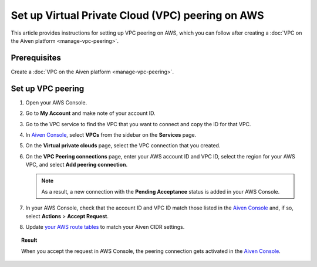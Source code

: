 Set up Virtual Private Cloud (VPC) peering on AWS
==================================================

This article provides instructions for setting up VPC peering on AWS, which you can follow after creating a :doc:`VPC on the Aiven platform <manage-vpc-peering>`.

Prerequisites
-------------

Create a :doc:`VPC on the Aiven platform <manage-vpc-peering>`.

Set up VPC peering
------------------

1. Open your AWS Console.

2. Go to **My Account** and make note of your account ID.

3. Go to the VPC service to find the VPC that you want to connect and copy the ID for that VPC.

4. In `Aiven Console <https://console.aiven.io>`_, select **VPCs** from the sidebar on the **Services** page.

5. On the **Virtual private clouds** page, select the VPC connection that you created.

6. On the **VPC Peering connections** page, enter your AWS account ID and VPC ID, select the region for your AWS VPC, and select **Add peering connection**.

   .. note::
    
    As a result, a new connection with the **Pending Acceptance** status is added in your AWS Console.

7. In your AWS Console, check that the account ID and VPC ID match those listed in the `Aiven Console <https://console.aiven.io/>`_ and, if so, select **Actions** > **Accept Request**.

8. Update `your AWS route tables <https://docs.aws.amazon.com/vpc/latest/peering/vpc-peering-routing.html>`_ to match your Aiven CIDR settings.

.. topic:: Result
    
    When you accept the request in AWS Console, the peering connection gets activated in the `Aiven Console <https://console.aiven.io/>`_.
